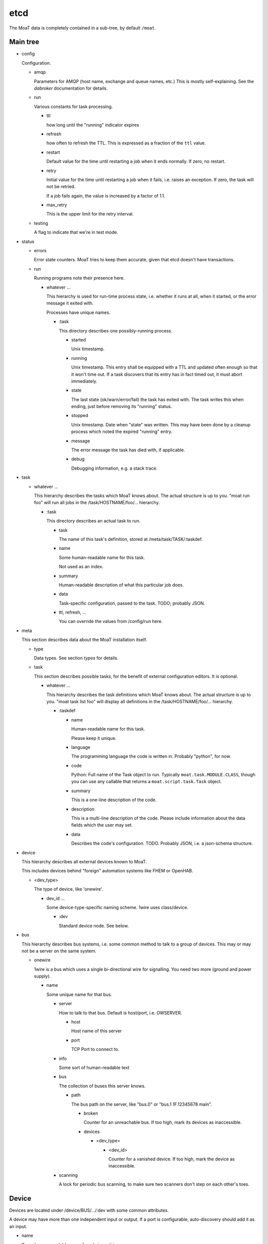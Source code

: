 ----
etcd
----

The MoaT data is completely contained in a sub-tree, by default ``/moat``.

Main tree
.........

* config

  Configuration.

  * amqp

    Parameters for AMQP (host name, exchange and queue names, etc.)
    This is mostly self-explaining. See the `dabroker` documentation for
    details.

  * run

    Various constants for task processing.

    * ttl

      how long until the "running" indicator expires

    * refresh

      how often to refresh the TTL. This is expressed as a fraction of the
      ``ttl`` value.

    * restart

      Default value for the time until restarting a job when it ends
      normally. If zero, no restart.

    * retry
    
      Initial value for the time until restarting a job when it fails, i.e.
      raises an exception. If zero, the task will not be retried.

      If a job fails again, the value is increased by a factor of 1.1.

    * max_retry

      This is the upper limit for the retry interval.

  * testing

    A flag to indicate that we're in test mode.

* status

  * errors

    Error state counters. MoaT tries to keep them accurate, given that etcd doesn't
    have transactions.

  * run

    Running programs note their presence here.
    
    * whatever …
    
      This hierarchy is used for run-time process state, i.e. whether it
      runs at all, when it started, or the error message it exited with.

      Processes have unique names.
      
      * :task

        This directory describes one possibly-running process.

        * started

          Unix timestamp.

        * running
      
          Unix timestamp. This entry shall be equipped with a TTL and updated often enough so that it won't time out.
          If a task discovers that its entry has in fact timed out, it must abort immediately.

        * state

          The last state (ok/warn/error/fail) the task has exited with. The
          task writes this when ending, just before removing its "running"
          status.

        * stopped

          Unix timestamp. Date when "state" was written. This may have been
          done by a cleanup process which noted the expired "running" entry.

        * message

          The error message the task has died with, if applicable.

        * debug

          Debugging information, e.g. a stack trace.

* task

  * whatever …

    This hierarchy describes the tasks which MoaT knows about. The actual
    structure is up to you. "moat run foo" will run all jobs in the
    /task/HOSTNAME/foo/… hierarchy.

    * :task

      This directory describes an actual task to run.

      * task

        The name of this task's definition, stored at /meta/task/TASK/:taskdef.

      * name

        Some human-readable name for this task.

        Not used as an index.

      * summary

        Human-readable description of what this particular job does.

      * data
    
        Task-specific configuration, passed to the task. TODO; probably JSON.

      * ttl, refresh, …

        You can override the values from /config/run here.

* meta

  This section describes data about the MoaT installation itself.

  * type

    Data types. See section `types` for details.

  * task

    This section describes possible tasks, for the benefit of external
    configuration editors. It is optional.

    * whatever …

      This hierarchy describes the task definitions which MoaT knows about.
      The actual structure is up to you. "moat task list foo" will display
      all definitions in the /task/HOSTNAME/foo/… hierarchy.
      
      * :taskdef

        * name

          Human-readable name for this task.

          Please keep it unique.

        * language

          The programming language the code is written in.
          Probably "python", for now.
          
        * code

          Python: Full name of the Task object to run. Typically
          ``moat.task.MODULE.CLASS``, though you can use any callable that
          returns a ``moat.script.task.Task`` object.

        * summary

          This is a one-line description of the code.

        * description

          This is a multi-line description of the code. Please include
          information about the data fields which the user may set.
          
        * data

          Describes the code's configuration. TODO. Probably JSON, i.e.
          a json-schema structure.

* device

  This hierarchy describes all external devices known to MoaT.

  This includes devices behind "foreign" automation systems like FHEM or OpenHAB.

  * <dev_type>

    The type of device, like 'onewire'.

    * dev_id …

      Some device-type-specific naming scheme. 1wire uses class/device.

      * :dev

        Standard device node. See below.

* bus

  This hierarchy describes bus systems, i.e. some common method to talk to
  a group of devices. This may or may not be a server on the same system.

  * onewire

    1wire is a bus which uses a single bi-directional wire for signalling.
    You need two more (ground and power supply).

    * name

      Some unique name for that bus.

      * server

        How to talk to that bus. Default is host/port, i.e. OWSERVER.

        * host

          Host name of this server

        * port

          TCP Port to connect to.

      * info

        Some sort of human-readable text

      * bus

        The collection of buses this server knows.

        * path
          
          The bus path on the server, like "bus.0" or "bus.1 1F.12345678 main". 
          
          * broken

            Counter for an unreachable bus. If too high, mark its
            devices as inaccessible.
          
          * devices

            * <dev_type>

              * <dev_id>

                Counter for a vanished device. If too high, mark the device
                as inaccessible.

      * scanning

        A lock for periodic bus scanning, to make sure two scanners
        don't step on each other's toes.


Device
......

Devices are located under /device/BUS/…/:dev with some common attributes.

A device may have more than one independent input or output. If a port is
configurable, auto-discovery should add it as an input.

* name

  Some human-readable name for whatever it is.
 
* attr

  Possible generic attributes, not interpreted by the MoaT core.
 
* path

  Some bus-specific attribute (physical / hardware address) that tells MoaT
  where to find the device. This allows devices to be moved if necessary.

* input

  Physical inputs are described by this generic structure.

  Inputs are either polled, or they signal their change independently.
  If polling is required, set the ``poll`` attribute.
  If an RPC endpoint exists, the device is read directly.

  * <name>

    Some hardware specific interface name.

    In addition to the attributes described here, any attribute of the type
    may be overridden here.

    * name
     
      Some human-readable name

    * type

      The data type this input has. See `types`, below.

    * value

      current value of that input

    * timestamp

      time (Unix seconds) when the input was last received/polled

    * alert

      AMQP: destination for signalling change

      If this attribute is not present, no messages will be sent.

    * rpc

      AMQP: address to read the device

      This request triggers an immediate read of the device in question.
      
      If that is not possible or too disruptive, this endpoint should not
      exist.

    * poll

      An interval (seconds) telling how often the input's value is read or
      transmitted by the device.

      If this entry is not present, current values need to be requested via RPC.

    * attr

      Generic attributes, used by visualizing code or similar

* output

  Physical outputs are described by this generic structure.

  Outputs may be changed by sending an RPC request.

  * <name>

    Some hardware specific interface name.

    In addition to the attributes described here, any attribute of the type
    may be overridden here.

    * name
     
      Some human-readable name

    * type
               
      The data type this output has. See `types`, below.

    * value

      last transmitted value

    * timestamp

      time (Unix seconds) when the output was last set

    * rpc

      AMQP: destination to set the device

      The RPC reply must be delayed until success is verified, if / as far
      as possible

    * alert

      AMQP: destination for signalling change

      If this attribute is not present, no messages will be sent.

    * attr

      Generic attributes, used by visualizing code or similar

Types
......

Types are located at ``/meta/types``. They're tagged with ``:type``.

Types can be subclassed for restrictions, modifications, or display
requirements. Thus, ``/meta/types/float/temperature/:type`` is a
specialization of ``/meta/types/float/:type``. (You could add more levels,
e.g. an indoor temperature for controlling room temperature must be within
3…30 °C.)

The base type contains a JSON schema for the possible values.

* <name> …

  The type (hierarchy).

  * :schema

    Base types only: the type's JSON schema.

  * :type

    The actual type description.

    Top-level entries have a "structure" element which describes the
    data (JSON schema) for the benefit of editors etc. That element
    is set when importing, and is basically immutable. All other
    possible entries are described there.

    The unit conversion code looks for all entries in the next level(s)
    up, thus you should never set a particular value more than once.
    All elements are optional and have sensible default values where
    applicable.

    The following items describe types, not actual entries. Thus,
    the details for the type "bool/on_off" are stored at
    "/moat/meta/type/bool/on_off/:type"; any attribute not detailed
    there will be read from "/moat/meta/type/bool/:type". The entry
    "bool", below, describes the structure of these data.

    Floating point numbers' "display/gamma" entry requires a
    specialized user interface element. Everything else is
    straightforward and can (should!) be implemented using a
    JSON schema interpreter.

    Conflicts between the JSON schema data and the descriptions below
    are a bug.

    * bool

      A bit. Something that can be either "on" or "off".

      * true

        Display value for "on" or "true" state. The default is "true".

      * false

        Display value for "off" or "false" state. The default is "false".

    * float

      Some non-integer number. Temperature, power consumption, percentages, …

      There are standard subtypes like "float/fraction" (between 0 and
      1 inclusive) or "float/temperature" (between -273.15 and a 
      million or whatever, though usually limited to -20 to 100).

      The value stored in etcd / used in AMQP messages / whatever is
      the one that's most useful to a *computer*. For instance, the
      volume setting of your stereo goes from zero "silent" to 1 "all
      the way up".

      * min

        The minimum value. Default: None.

        This is the "computer" value. Use the display section, below,
        to convert to something human-readable.

      * max

        The maximum value. Default: None. See "min".

      * display

        This section describes how to convert between "computer" values
        and "human-readable" ones.

        Formula: human_value = (computer_value^gamma)*factor+offset

        For a straight percentage: factor=100 unit=' %' step=1
        For dimmable LED lights: add gamma=1.5
        For Fahrenheit: factor=1.8 offset=32

        For your stereo's volume: factor=10 (you might want to use some
        gamma; also don't forget to set "max" 📢 to something like 0.5,
        i.e. to be compatible with your hearing and/or the neighbors).

        * gamma

          Gamma is useful for modifying a value between 0 and 1 that
          e.g. the difference between 0.1 and 0.2 has the same
          perceived magnitude as that between 0.8 and 0.9. 

          Obviously the default is 1. If the change at the low end is
          too granular when you change the value in your UI, decrease
          gamma; if the problem is on the high end, increase it.

          You can visualize gamma as shifting the midpoint of the
          value's range up or down. Thus, if you want to show a slider for
          the gamma value in your front end:

          gamma = 1/(1-ui_value)-1

          ui_value = gamma/(gamma+1)
          
          which makes an UI value between 0 and 1 (neutral: 0.5)
          corresponds to a gamma between 0 and +∞ (neutral: 1).
          You probably want to restrict the UI to values between
          0.1 and 0.9.
          
          Never set gamma to zero.

          Negative gamma values invert the value. Do not use them if
          the value can be zero. The only negative gamma which is
          useful in the real world is -1: you can use it to convert
          e.g. l/km (displayed with factor 100, as the customary
          real-world unit is l/100km) to miles per gallon (gamma -1,
          factor 2.352 (liters per gallon divided by kilometers per mile)).

        * factor

          Multiply with this value. For instance, "float/percent" would
          use a factor of 100 here. Your stereo's volume might go up to
          10.
          
          This value must not be zero, for obvious reasons.

        * offset

          Add this value. For instance, to display temperatures in °F,
          the offset would be 32 (with a factor of 1.8).

        * unit

          The value's unit, as displayed for human consumption.
          "°C" or "kWh" or "%" or whatever makes sense.
      
        * step

          Some natural increment (for a human) to use, in "human" units.
          The default is 1.

    * int

      Some "naturally-integer" type, like the number of eggs in a basket
      or the number of devices that are switched on.

      Don't use integers just because your device's setting only takes
      integers. You might want to use a different device some day, or
      it might make sense to apply a gamma.

      * min

        Obvious. ;-)

      * max

        Also obvious.

    * str

      Some text.

      * encoding

        This is the encoding which the device wants. The data itself is
        always stored to etcd in UTF-8.

      * maxlen

        The max number of bytes (not characters) which the device
        understands.

